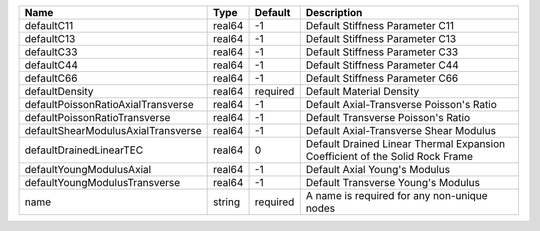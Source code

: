 

================================== ====== ======== ============================================================================ 
Name                               Type   Default  Description                                                          
================================== ====== ======== ============================================================================ 
defaultC11                         real64 -1       Default Stiffness Parameter C11                                      
defaultC13                         real64 -1       Default Stiffness Parameter C13                                      
defaultC33                         real64 -1       Default Stiffness Parameter C33                                      
defaultC44                         real64 -1       Default Stiffness Parameter C44                                      
defaultC66                         real64 -1       Default Stiffness Parameter C66                                      
defaultDensity                     real64 required Default Material Density                                             
defaultPoissonRatioAxialTransverse real64 -1       Default Axial-Transverse Poisson's Ratio                             
defaultPoissonRatioTransverse      real64 -1       Default Transverse Poisson's Ratio                                   
defaultShearModulusAxialTransverse real64 -1       Default Axial-Transverse Shear Modulus                               
defaultDrainedLinearTEC            real64 0        Default Drained Linear Thermal Expansion Coefficient of the Solid Rock Frame 
defaultYoungModulusAxial           real64 -1       Default Axial Young's Modulus                                        
defaultYoungModulusTransverse      real64 -1       Default Transverse Young's Modulus                                   
name                               string required A name is required for any non-unique nodes                          
================================== ====== ======== ============================================================================ 


